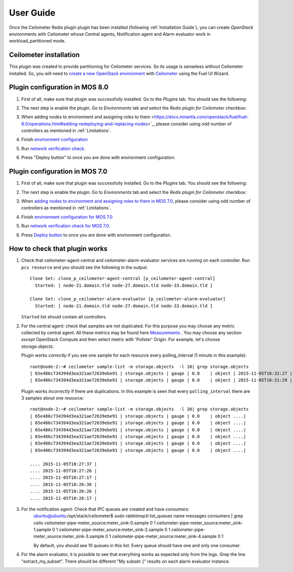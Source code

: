 User Guide
==========

Once the Ceilometer Redis plugin plugin has been installed  (following :ref:`Installation Guide`), you can
create *OpenStack* environments with Ceilometer whose Central agents, Notification agent and Alarm evaluator
work in workload_partitioned mode.

Ceilometer installation
-----------------------

This plugin was created to provide partitioning for Ceilometer services. So its
usage is senseless without Ceilometer installed.
So, you will need to `create a new OpenStack environment <https://docs.mirantis.com/openstack/fuel/fuel-8.0/user-guide.html#create-a-new-openstack-environment>`_
with `Ceilometer <https://docs.mirantis.com/openstack/fuel/fuel-8.0/user-guide.html#related-projects>`_ using the Fuel UI Wizard.


Plugin configuration in MOS 8.0
-------------------------------

#. First of all, make sure that plugin was successfully installed.
   Go to the *Plugins* tab. You should see the following:

   .. image:: images/redis-plugin-on8.0.png
    :width: 100%

#. The next step is enable the plugin. Go to *Environments* tab and
   select the *Redis plugin for Ceilometer* checkbox:

   .. image:: images/redis-plugin-8.0.png
    :width: 100%

#. When adding nodes to environment and assigning roles to them <https://docs.mirantis.com/openstack/fuel/fuel-8.0/operations.html#adding-redeploying-and-replacing-nodes>`_, please consider using odd number of controllers as mentioned in :ref:`Limitations`.

#. Finish
   `environment configuration <https://docs.mirantis.com/openstack/fuel/fuel-8.0/mos-planning-guide.html#fuel-reference-architecture-overview>`_

#. Run `network verification check <https://docs.mirantis.com/openstack/fuel/fuel-8.0/operations.html#network-issues>`_.

#. Press "Deploy button" to once you are done with environment configuration.

Plugin configuration in MOS 7.0
-------------------------------

#. First of all, make sure that plugin was successfully installed.
   Go to the *Plugins* tab. You should see the following:

   .. image:: images/redis-plugin.png
    :width: 100%

#. The next step is enable the plugin. Go to *Environments* tab and
   select the *Redis plugin for Ceilometer* checkbox:

   .. image:: images/redis-plugin-on.png
    :width: 100%

#. When
   `adding nodes to environment and assigning roles to them in MOS 7.0 <https://docs.mirantis.com/openstack/fuel/fuel-7.0/user-guide.html#add-nodes-ug>`_, please consider using odd number of controllers as mentioned in :ref:`Limitations`.

#. Finish
   `environment configuration for MOS 7.0 <https://docs.mirantis.com/openstack/fuel/fuel-7.0/user-guide.html#configure-your-environment>`_

#. Run `network verification check for MOS 7.0 <https://docs.mirantis.com/openstack/fuel/fuel-7.0/user-guide.html#verify-networks>`_.

#. Press `Deploy button <https://docs.mirantis.com/openstack/fuel/fuel-7.0/user-guide.html#deploy-changes>`_ to once you are done with environment configuration.



How to check that plugin works
------------------------------
#. Check that ceilometer-agent-central and ceilometer-alarm-evaluator services are running
   on each controller. Run ``pcs resource`` and you should see the following in the output::

          Clone Set: clone_p_ceilometer-agent-central [p_ceilometer-agent-central]
            Started: [ node-21.domain.tld node-27.domain.tld node-33.domain.tld ]

          Clone Set: clone_p_ceilometer-alarm-evaluator [p_ceilometer-alarm-evaluator]
            Started: [ node-21.domain.tld node-27.domain.tld node-33.domain.tld ]

   ``Started`` list should contain all controllers.

#. For the central agent: check that samples are not duplicated. For this purpose you may choose
   any metric collected by central agent. All these metrics may be found here
   `Measurements <http://docs.openstack.org/admin-guide-cloud/telemetry-measurements.html>`_ .
   You may choose any section *except* OpenStack Compute and then select metric with 'Pollster' Origin.
   For example, let's choose storage.objects.

   Plugin works *correctly* if you see one sample for each resource every polling_interval (1 minute in this example)::

      root@node-2:~# ceilometer sample-list -m storage.objects  -l 10| grep storage.objects
      | 65e486c734394d3ea321ae72639ebe91 | storage.objects | gauge | 0.0    | object | 2015-11-05T10:32:27 |
      | 65e486c734394d3ea321ae72639ebe91 | storage.objects | gauge | 0.0    | object | 2015-11-05T10:31:29 |

    

   Plugin works *incorrectly* if there are duplications. In this example is seen that every
   ``polling_interval`` there are 3 samples about one resource::

        root@node-2:~# ceilometer sample-list -m storage.objects  -l 20| grep storage.objects
        | 65e486c734394d3ea321ae72639ebe91 | storage.objects | gauge | 0.0    | object ....|
        | 65e486c734394d3ea321ae72639ebe91 | storage.objects | gauge | 0.0    | object ....|
        | 65e486c734394d3ea321ae72639ebe91 | storage.objects | gauge | 0.0    | object ....|
        | 65e486c734394d3ea321ae72639ebe91 | storage.objects | gauge | 0.0    | object ....|
        | 65e486c734394d3ea321ae72639ebe91 | storage.objects | gauge | 0.0    | object ....| 
        | 65e486c734394d3ea321ae72639ebe91 | storage.objects | gauge | 0.0    | object ....| 

        .... 2015-11-05T10:27:37 |
        .... 2015-11-05T10:27:26 |
        .... 2015-11-05T10:27:17 |
        .... 2015-11-05T10:26:38 |
        .... 2015-11-05T10:26:26 |
        .... 2015-11-05T10:26:17 |

#. For the notification agent: Check that IPC queues are created and have consumers:
        ubuntu@ubuntu:/opt/stack/ceilometer$ sudo rabbitmqctl list_queues name messages consumers | grep ceilo
        ceilometer-pipe-meter_source:meter_sink-0.sample        0    1
        ceilometer-pipe-meter_source:meter_sink-1.sample        0    1
        ceilometer-pipe-meter_source:meter_sink-2.sample        0    1
        ceilometer-pipe-meter_source:meter_sink-3.sample        0    1
        ceilometer-pipe-meter_source:meter_sink-4.sample        0    1

        By default, you should see 10 queues in this list. Every queue should have one and only one consumer.

#. For the alarm evaluator, it is possible to see that everything works as expected only from the logs. Grep the
   line "extract_my_subset". There should be different "My subset: [" results on each alarm evaluator instance.
